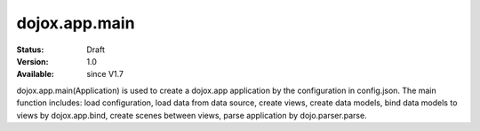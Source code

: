 .. _dojox/app/main:

dojox.app.main
==============

:Status: Draft
:Version: 1.0
:Available: since V1.7

dojox.app.main(Application) is used to create a dojox.app application by the configuration in config.json. The main function includes: load configuration, load data from data source, create views, create data models, bind data models to views by dojox.app.bind, create scenes between views, parse application by dojo.parser.parse.
